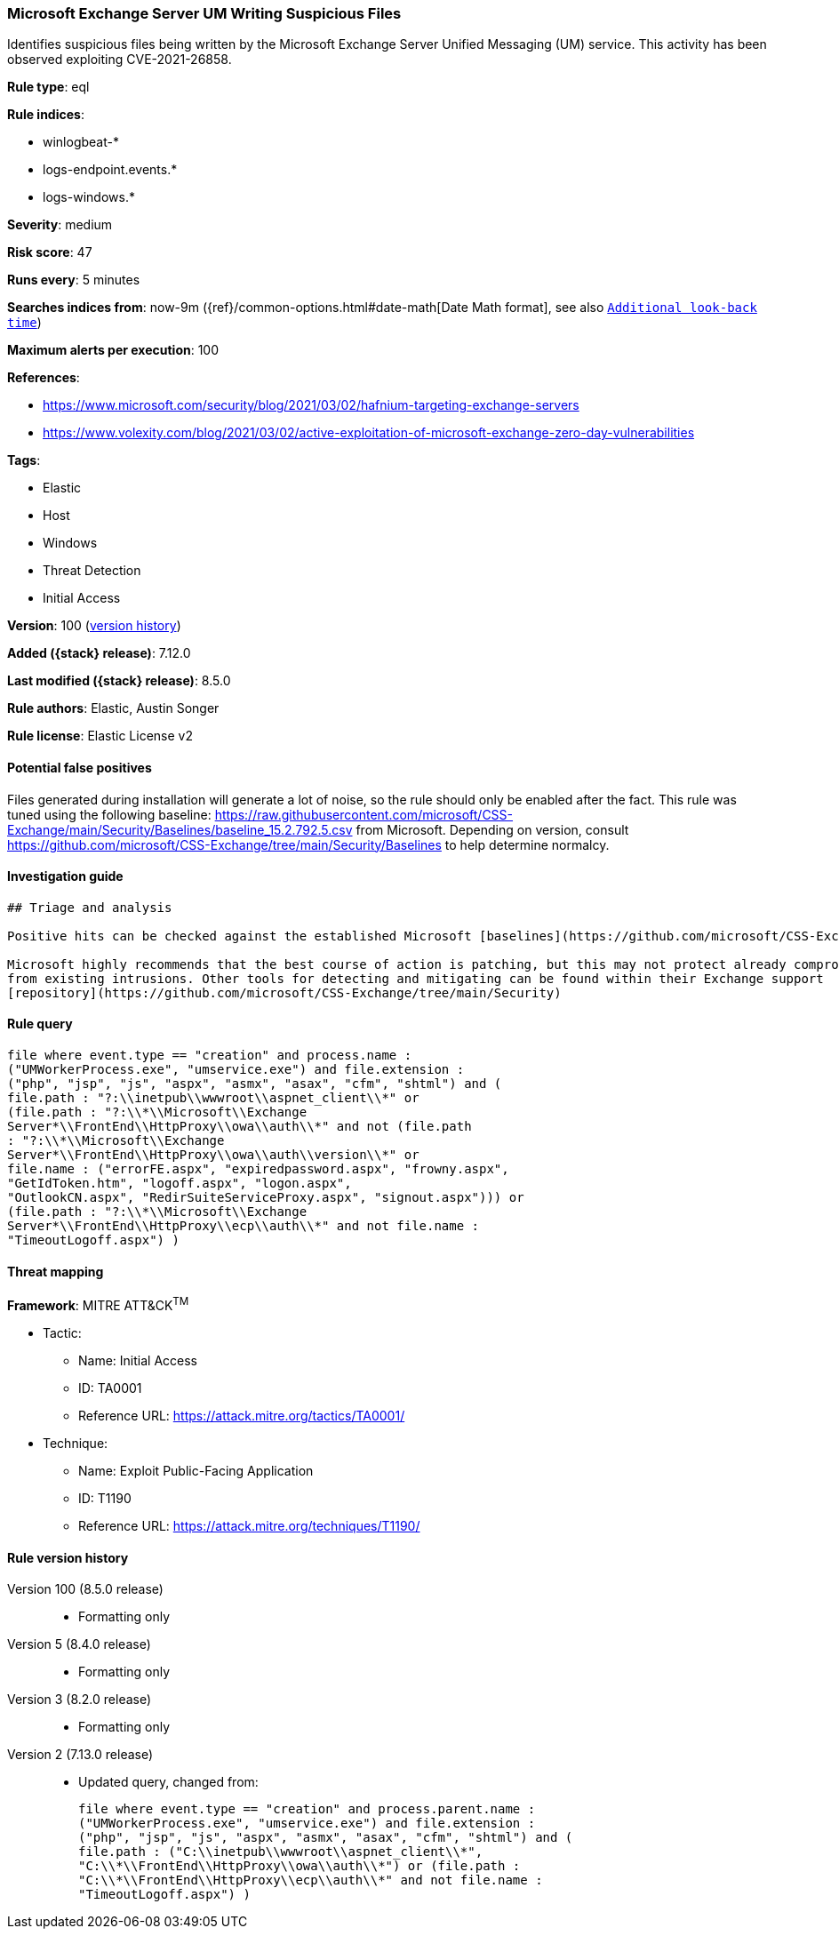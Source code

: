 [[microsoft-exchange-server-um-writing-suspicious-files]]
=== Microsoft Exchange Server UM Writing Suspicious Files

Identifies suspicious files being written by the Microsoft Exchange Server Unified Messaging (UM) service. This activity has been observed exploiting CVE-2021-26858.

*Rule type*: eql

*Rule indices*:

* winlogbeat-*
* logs-endpoint.events.*
* logs-windows.*

*Severity*: medium

*Risk score*: 47

*Runs every*: 5 minutes

*Searches indices from*: now-9m ({ref}/common-options.html#date-math[Date Math format], see also <<rule-schedule, `Additional look-back time`>>)

*Maximum alerts per execution*: 100

*References*:

* https://www.microsoft.com/security/blog/2021/03/02/hafnium-targeting-exchange-servers
* https://www.volexity.com/blog/2021/03/02/active-exploitation-of-microsoft-exchange-zero-day-vulnerabilities

*Tags*:

* Elastic
* Host
* Windows
* Threat Detection
* Initial Access

*Version*: 100 (<<microsoft-exchange-server-um-writing-suspicious-files-history, version history>>)

*Added ({stack} release)*: 7.12.0

*Last modified ({stack} release)*: 8.5.0

*Rule authors*: Elastic, Austin Songer

*Rule license*: Elastic License v2

==== Potential false positives

Files generated during installation will generate a lot of noise, so the rule should only be enabled after the fact.
This rule was tuned using the following baseline: https://raw.githubusercontent.com/microsoft/CSS-Exchange/main/Security/Baselines/baseline_15.2.792.5.csv from Microsoft. Depending on version, consult https://github.com/microsoft/CSS-Exchange/tree/main/Security/Baselines to help determine normalcy.

==== Investigation guide


[source,markdown]
----------------------------------
## Triage and analysis

Positive hits can be checked against the established Microsoft [baselines](https://github.com/microsoft/CSS-Exchange/tree/main/Security/Baselines).

Microsoft highly recommends that the best course of action is patching, but this may not protect already compromised systems
from existing intrusions. Other tools for detecting and mitigating can be found within their Exchange support
[repository](https://github.com/microsoft/CSS-Exchange/tree/main/Security)
----------------------------------


==== Rule query


[source,js]
----------------------------------
file where event.type == "creation" and process.name :
("UMWorkerProcess.exe", "umservice.exe") and file.extension :
("php", "jsp", "js", "aspx", "asmx", "asax", "cfm", "shtml") and (
file.path : "?:\\inetpub\\wwwroot\\aspnet_client\\*" or
(file.path : "?:\\*\\Microsoft\\Exchange
Server*\\FrontEnd\\HttpProxy\\owa\\auth\\*" and not (file.path
: "?:\\*\\Microsoft\\Exchange
Server*\\FrontEnd\\HttpProxy\\owa\\auth\\version\\*" or
file.name : ("errorFE.aspx", "expiredpassword.aspx", "frowny.aspx",
"GetIdToken.htm", "logoff.aspx", "logon.aspx",
"OutlookCN.aspx", "RedirSuiteServiceProxy.aspx", "signout.aspx"))) or
(file.path : "?:\\*\\Microsoft\\Exchange
Server*\\FrontEnd\\HttpProxy\\ecp\\auth\\*" and not file.name :
"TimeoutLogoff.aspx") )
----------------------------------

==== Threat mapping

*Framework*: MITRE ATT&CK^TM^

* Tactic:
** Name: Initial Access
** ID: TA0001
** Reference URL: https://attack.mitre.org/tactics/TA0001/
* Technique:
** Name: Exploit Public-Facing Application
** ID: T1190
** Reference URL: https://attack.mitre.org/techniques/T1190/

[[microsoft-exchange-server-um-writing-suspicious-files-history]]
==== Rule version history

Version 100 (8.5.0 release)::
* Formatting only

Version 5 (8.4.0 release)::
* Formatting only

Version 3 (8.2.0 release)::
* Formatting only

Version 2 (7.13.0 release)::
* Updated query, changed from:
+
[source, js]
----------------------------------
file where event.type == "creation" and process.parent.name :
("UMWorkerProcess.exe", "umservice.exe") and file.extension :
("php", "jsp", "js", "aspx", "asmx", "asax", "cfm", "shtml") and (
file.path : ("C:\\inetpub\\wwwroot\\aspnet_client\\*",
"C:\\*\\FrontEnd\\HttpProxy\\owa\\auth\\*") or (file.path :
"C:\\*\\FrontEnd\\HttpProxy\\ecp\\auth\\*" and not file.name :
"TimeoutLogoff.aspx") )
----------------------------------

